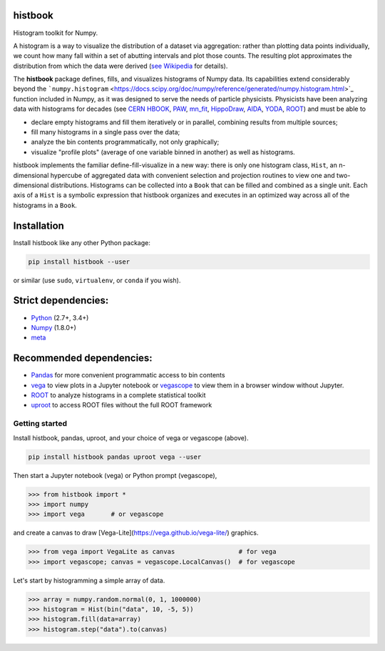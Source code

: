 histbook
========

.. inclusion-marker-1-do-not-remove

Histogram toolkit for Numpy.

.. inclusion-marker-1-5-do-not-remove

A histogram is a way to visualize the distribution of a dataset via aggregation: rather than plotting data points individually, we count how many fall within a set of abutting intervals and plot those counts. The resulting plot approximates the distribution from which the data were derived (`see Wikipedia <https://en.wikipedia.org/wiki/Histogram>`_ for details).

The **histbook** package defines, fills, and visualizes histograms of Numpy data. Its capabilities extend considerably beyond the ```numpy.histogram`` <https://docs.scipy.org/doc/numpy/reference/generated/numpy.histogram.html>`_ function included in Numpy, as it was designed to serve the needs of particle physicists. Physicists have been analyzing data with histograms for decades (see `CERN HBOOK <http://cds.cern.ch/record/307945/files/>`_, `PAW <http://paw.web.cern.ch/paw/>`_, `mn_fit <https://community.linuxmint.com/software/view/mn-fit>`_, `HippoDraw <http://www.slac.stanford.edu/grp/ek/hippodraw/>`_, `AIDA <http://aida.freehep.org/doc/v3.0/UsersGuide.html>`_, `YODA <https://yoda.hepforge.org/>`_, `ROOT <https://root.cern/>`_) and must be able to

- declare empty histograms and fill them iteratively or in parallel, combining results from multiple sources;
- fill many histograms in a single pass over the data;
- analyze the bin contents programmatically, not only graphically;
- visualize "profile plots" (average of one variable binned in another) as well as histograms.

histbook implements the familiar define-fill-visualize in a new way: there is only one histogram class, ``Hist``, an n-dimensional hypercube of aggregated data with convenient selection and projection routines to view one and two-dimensional distributions. Histograms can be collected into a ``Book`` that can be filled and combined as a single unit. Each axis of a ``Hist`` is a symbolic expression that histbook organizes and executes in an optimized way across all of the histograms in a ``Book``.

.. inclusion-marker-2-do-not-remove

Installation
============

Install histbook like any other Python package:

.. code-block:: bash

    pip install histbook --user

or similar (use ``sudo``, ``virtualenv``, or ``conda`` if you wish).

Strict dependencies:
====================

- `Python <http://docs.python-guide.org/en/latest/starting/installation/>`_ (2.7+, 3.4+)
- `Numpy <https://scipy.org/install.html>`_ (1.8.0+)
- `meta <https://pypi.org/project/meta/>`_

Recommended dependencies:
=========================

- `Pandas <https://pandas.pydata.org/>`_ for more convenient programmatic access to bin contents
- `vega <https://pypi.org/project/vega/>`_ to view plots in a Jupyter notebook or `vegascope <https://pypi.org/project/vegascope/>`_ to view them in a browser window without Jupyter.
- `ROOT <https://root.cern/>`_ to analyze histograms in a complete statistical toolkit
- `uproot <https://pypi.org/project/uproot/>`_ to access ROOT files without the full ROOT framework

.. inclusion-marker-3-do-not-remove

Getting started
---------------

Install histbook, pandas, uproot, and your choice of vega or vegascope (above).

.. code-block:: bash

    pip install histbook pandas uproot vega --user

Then start a Jupyter notebook (vega) or Python prompt (vegascope),

.. code-block:: python

    >>> from histbook import *
    >>> import numpy
    >>> import vega       # or vegascope

and create a canvas to draw [Vega-Lite](https://vega.github.io/vega-lite/) graphics.

.. code-block:: python

    >>> from vega import VegaLite as canvas                 # for vega
    >>> import vegascope; canvas = vegascope.LocalCanvas()  # for vegascope

Let's start by histogramming a simple array of data.

.. code-block:: python

    >>> array = numpy.random.normal(0, 1, 1000000)
    >>> histogram = Hist(bin("data", 10, -5, 5))
    >>> histogram.fill(data=array)
    >>> histogram.step("data").to(canvas)

.. image:: docs/source/intro-1.png

